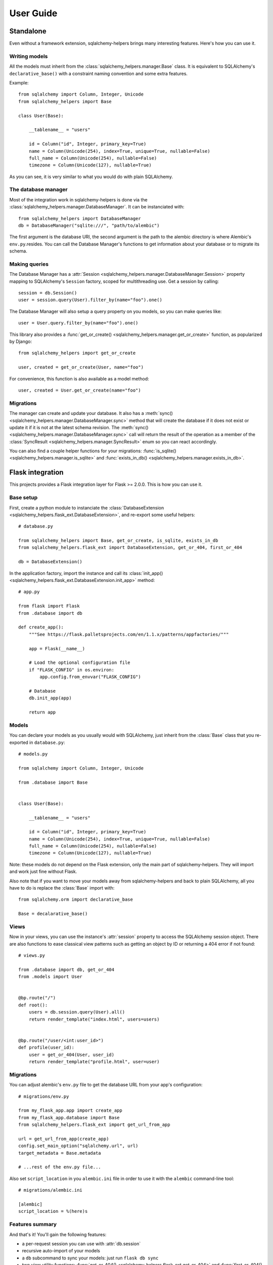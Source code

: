 ==========
User Guide
==========


Standalone
==========

Even without a framework extension, sqlalchemy-helpers brings many interesting features. Here's how
you can use it.

Writing models
--------------

All the models must inherit from the :class:`sqlalchemy_helpers.manager.Base` class. It is
equivalent to SQLAlchemy's ``declarative_base()`` with a constraint naming convention and some extra
features.

Example::

    from sqlalchemy import Column, Integer, Unicode
    from sqlalchemy_helpers import Base

    class User(Base):

        __tablename__ = "users"

        id = Column("id", Integer, primary_key=True)
        name = Column(Unicode(254), index=True, unique=True, nullable=False)
        full_name = Column(Unicode(254), nullable=False)
        timezone = Column(Unicode(127), nullable=True)

As you can see, it is very similar to what you would do with plain SQLAlchemy.


The database manager
--------------------

Most of the integration work in sqlalchemy-helpers is done via the
:class:`sqlalchemy_helpers.manager.DatabaseManager`. It can be instanciated with::

    from sqlalchemy_helpers import DatabaseManager
    db = DatabaseManager("sqlite:///", "path/to/alembic")

The first argument is the database URI, the second argument is the path to the alembic directory is
where Alembic's ``env.py``.resides. You can call the Database Manager's functions to get information
about your database or to migrate its schema.

Making queries
--------------

The Database Manager has a :attr:`Session <sqlalchemy_helpers.manager.DatabaseManager.Session>`
property mapping to SQLAlchemy's ``Session`` factory, scoped for multithreading use. Get a session
by calling::

    session = db.Session()
    user = session.query(User).filter_by(name="foo").one()

The Database Manager will also setup a query property on you models, so you can make queries like::

    user = User.query.filter_by(name="foo").one()

This library also provides a :func:`get_or_create() <sqlalchemy_helpers.manager.get_or_create>`
function, as popularized by Django::

    from sqlalchemy_helpers import get_or_create

    user, created = get_or_create(User, name="foo")

For convenience, this function is also available as a model method::

    user, created = User.get_or_create(name="foo")


Migrations
----------

The manager can create and update your database. It also has a :meth:`sync()
<sqlalchemy_helpers.manager.DatabaseManager.sync>` method that will create the database if it does
not exist or update it if it is not at the latest schema revision. The :meth:`sync()
<sqlalchemy_helpers.manager.DatabaseManager.sync>` call will return the result of the operation as a
member of the :class:`SyncResult <sqlalchemy_helpers.manager.SyncResult>` enum so you can react
accordingly.

You can also find a couple helper functions for your migrations: :func:`is_sqlite()
<sqlalchemy_helpers.manager.is_sqlite>` and :func:`exists_in_db()
<sqlalchemy_helpers.manager.exists_in_db>`.


Flask integration
=================

This projects provides a Flask integration layer for Flask >= 2.0.0. This is
how you can use it.

Base setup
----------

First, create a python module to instanciate the :class:`DatabaseExtension
<sqlalchemy_helpers.flask_ext.DatabaseExtension>`, and re-export some useful helpers::

    # database.py

    from sqlalchemy_helpers import Base, get_or_create, is_sqlite, exists_in_db
    from sqlalchemy_helpers.flask_ext import DatabaseExtension, get_or_404, first_or_404

    db = DatabaseExtension()

In the application factory, import the instance and call its :class:`init_app()
<sqlalchemy_helpers.flask_ext.DatabaseExtension.init_app>` method::

    # app.py

    from flask import Flask
    from .database import db

    def create_app():
        """See https://flask.palletsprojects.com/en/1.1.x/patterns/appfactories/"""

        app = Flask(__name__)

        # Load the optional configuration file
        if "FLASK_CONFIG" in os.environ:
            app.config.from_envvar("FLASK_CONFIG")

        # Database
        db.init_app(app)

        return app


Models
------

You can declare your models as you usually would with SQLAlchemy, just inherit from the
:class:`Base` class that you re-exported in ``database.py``::

    # models.py

    from sqlalchemy import Column, Integer, Unicode

    from .database import Base


    class User(Base):

        __tablename__ = "users"

        id = Column("id", Integer, primary_key=True)
        name = Column(Unicode(254), index=True, unique=True, nullable=False)
        full_name = Column(Unicode(254), nullable=False)
        timezone = Column(Unicode(127), nullable=True)

Note: these models do not depend on the Flask extension, only the main part of sqlalchemy-helpers.
They will import and work just fine without Flask.

Also note that if you want to move your models away from sqlalchemy-helpers and back to plain
SQLAlchemy, all you have to do is replace the :class:`Base` import with::

    from sqlalchemy.orm import declarative_base

    Base = decalarative_base()


Views
-----

Now in your views, you can use the instance's :attr:`session` property to access the SQLAlchemy
session object. There are also functions to ease classical view patterns such as getting an object
by ID or returning a 404 error if not found::

    # views.py

    from .database import db, get_or_404
    from .models import User


    @bp.route("/")
    def root():
        users = db.session.query(User).all()
        return render_template("index.html", users=users)


    @bp.route("/user/<int:user_id>")
    def profile(user_id):
        user = get_or_404(User, user_id)
        return render_template("profile.html", user=user)


Migrations
----------

You can adjust alembic's ``env.py`` file to get the database URL from your app's configuration::

    # migrations/env.py

    from my_flask_app.app import create_app
    from my_flask_app.database import Base
    from sqlalchemy_helpers.flask_ext import get_url_from_app

    url = get_url_from_app(create_app)
    config.set_main_option("sqlalchemy.url", url)
    target_metadata = Base.metadata

    # ...rest of the env.py file...

Also set ``script_location`` in you ``alembic.ini`` file in order to use it with the ``alembic``
command-line tool::

    # migrations/alembic.ini

    [alembic]
    script_location = %(here)s


Features summary
----------------

And that's it! You'll gain the following features:

- a per-request session you can use with :attr:`db.session`
- recursive auto-import of your models
- a ``db`` subcommand to sync your models: just run ``flask db sync``
- two view utility functions: :func:`get_or_404() <sqlalchemy_helpers.flask_ext.get_or_404>` and
  :func:`first_or_404() <sqlalchemy_helpers.flask_ext.first_or_404>`, which let you query the
  database and return 404 errors if the expected record is not found
- the ``alembic`` command is still functional as documented upstream by pointing at the
  ``alembic.ini`` file

Full example
------------

In Fedora Infrastructure we use a `cookiecutter template`_ that showcases this Flask
integration, feel free to check it out or even use it if it suits your needs.

.. _cookiecutter template: https://github.com/fedora-infra/cookiecutter-flask-webapp/

Openshift health checks
-----------------------

Being able to programmatically know whether the database schema is up-to-date is very useful when
working with cloud services that check that your application is actually available, such as
OpenShift/Kubernetes. If you're using `flask-healthz`_ you can write a pretty clever readiness
function such as::

    from flask_healthz import HealthError
    from sqlalchemy_helpers.manager import DatabaseStatus
    from .database import db

    def liveness():
        pass

    def readiness():
        try:
            status = db.manager.get_status()
        except Exception as e:
            raise HealthError(f"Can't get the database status: {e}")
        if status is DatabaseStatus.NO_INFO:
            raise HealthError("Can't connect to the database")
        if status is DatabaseStatus.UPGRADE_AVAILABLE:
            raise HealthError("The database schema needs to be updated")

With this function, OpenShift will not forward requests to the updated version of your application
if there are pending schema changes, and will keep serving from the old version until you've applied
the database migration.

.. _flask-healthz: https://github.com/fedora-infra/flask-healthz/
